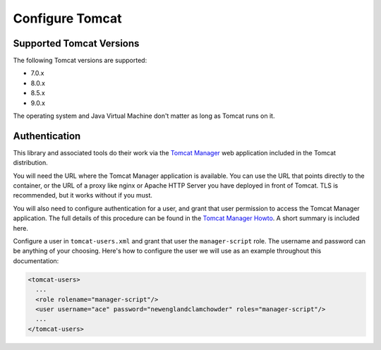 Configure Tomcat
================

Supported Tomcat Versions
-------------------------

The following Tomcat versions are supported:

- 7.0.x
- 8.0.x
- 8.5.x
- 9.0.x

The operating system and Java Virtual Machine don't matter as long as Tomcat
runs on it.

Authentication
--------------

This library and associated tools do their work via the `Tomcat Manager
<https://tomcat.apache.org/tomcat-9.0-doc/manager-howto.html>`_ web application
included in the Tomcat distribution.

You will need the URL where the Tomcat Manager application is available. You
can use the URL that points directly to the container, or the URL of a proxy
like nginx or Apache HTTP Server you have deployed in front of Tomcat. TLS is
recommended, but it works without if you must.

You will also need to configure authentication for a user, and grant that user
permission to access the Tomcat Manager application. The full details of this
procedure can be found in the `Tomcat Manager Howto
<https://tomcat.apache.org/tomcat-9.0-doc/manager-howto.html#Configuring_Manager
_Application_Access>`_. A short summary is included here.

Configure a user in ``tomcat-users.xml`` and grant that user the
``manager-script`` role. The username and password can be anything of your
choosing. Here's how to configure the user we will use as an example throughout
this documentation:

.. code-block:: xml

  <tomcat-users>
    ...
    <role rolename="manager-script"/>
    <user username="ace" password="newenglandclamchowder" roles="manager-script"/>
    ...
  </tomcat-users>

